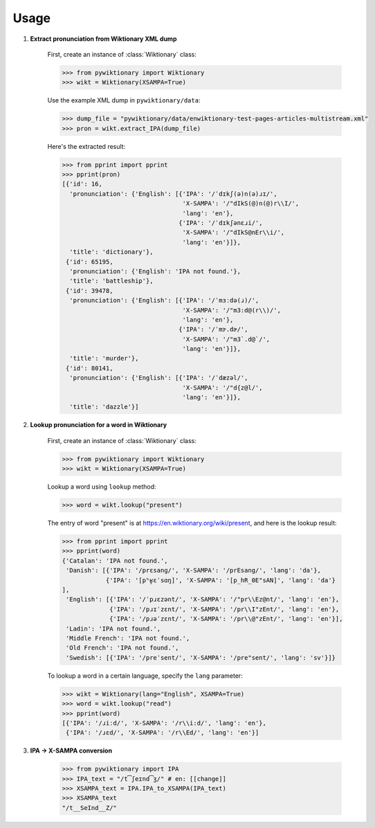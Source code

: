 Usage
=====

1. **Extract pronunciation from Wiktionary XML dump**

    First, create an instance of :class:`Wiktionary` class:
    
    .. code-block:: python

        >>> from pywiktionary import Wiktionary
        >>> wikt = Wiktionary(XSAMPA=True)

    Use the example XML dump in ``pywiktionary/data``:
    
    .. code-block:: python

        >>> dump_file = "pywiktionary/data/enwiktionary-test-pages-articles-multistream.xml"
        >>> pron = wikt.extract_IPA(dump_file)

    Here's the extracted result:
    
    .. code-block:: python

        >>> from pprint import pprint
        >>> pprint(pron)
        [{'id': 16,
          'pronunciation': {'English': [{'IPA': '/ˈdɪkʃ(ə)n(ə)ɹɪ/',
                                         'X-SAMPA': '/"dIkS(@)n(@)r\\I/',
                                         'lang': 'en'},
                                        {'IPA': '/ˈdɪkʃənɛɹi/',
                                         'X-SAMPA': '/"dIkS@nEr\\i/',
                                         'lang': 'en'}]},
          'title': 'dictionary'},
         {'id': 65195,
          'pronunciation': {'English': 'IPA not found.'},
          'title': 'battleship'},
         {'id': 39478,
          'pronunciation': {'English': [{'IPA': '/ˈmɜːdə(ɹ)/',
                                         'X-SAMPA': '/"m3:d@(r\\)/',
                                         'lang': 'en'},
                                        {'IPA': '/ˈmɝ.dɚ/',
                                         'X-SAMPA': '/"m3`.d@`/',
                                         'lang': 'en'}]},
          'title': 'murder'},
         {'id': 80141,
          'pronunciation': {'English': [{'IPA': '/ˈdæzəl/',
                                         'X-SAMPA': '/"d{z@l/',
                                         'lang': 'en'}]},
          'title': 'dazzle'}]


2. **Lookup pronunciation for a word in Wiktionary**

    First, create an instance of :class:`Wiktionary` class:

    .. code-block:: python

        >>> from pywiktionary import Wiktionary
        >>> wikt = Wiktionary(XSAMPA=True)

    Lookup a word using ``lookup`` method:

    .. code-block:: python

        >>> word = wikt.lookup("present")

    The entry of word "present" is at https://en.wiktionary.org/wiki/present, and here is the lookup result:

    .. code-block:: python

        >>> from pprint import pprint
        >>> pprint(word)
        {'Catalan': 'IPA not found.',
         'Danish': [{'IPA': '/prɛsanɡ/', 'X-SAMPA': '/prEsang/', 'lang': 'da'},
                    {'IPA': '[pʰʁ̥ɛˈsɑŋ]', 'X-SAMPA': '[p_hR_0E"sAN]', 'lang': 'da'}
        ],
         'English': [{'IPA': '/ˈpɹɛzənt/', 'X-SAMPA': '/"pr\\Ez@nt/', 'lang': 'en'},
                     {'IPA': '/pɹɪˈzɛnt/', 'X-SAMPA': '/pr\\I"zEnt/', 'lang': 'en'},
                     {'IPA': '/pɹəˈzɛnt/', 'X-SAMPA': '/pr\\@"zEnt/', 'lang': 'en'}],
         'Ladin': 'IPA not found.',
         'Middle French': 'IPA not found.',
         'Old French': 'IPA not found.',
         'Swedish': [{'IPA': '/preˈsent/', 'X-SAMPA': '/pre"sent/', 'lang': 'sv'}]}

    To lookup a word in a certain language, specify the ``lang`` parameter:

    .. code-block:: python

        >>> wikt = Wiktionary(lang="English", XSAMPA=True)
        >>> word = wikt.lookup("read")
        >>> pprint(word)
        [{'IPA': '/ɹiːd/', 'X-SAMPA': '/r\\i:d/', 'lang': 'en'},
         {'IPA': '/ɹɛd/', 'X-SAMPA': '/r\\Ed/', 'lang': 'en'}]


3. **IPA -> X-SAMPA conversion**

    .. code-block:: python

        >>> from pywiktionary import IPA
        >>> IPA_text = "/t͡ʃeɪnd͡ʒ/" # en: [[change]]
        >>> XSAMPA_text = IPA.IPA_to_XSAMPA(IPA_text)
        >>> XSAMPA_text
        "/t__SeInd__Z/"

